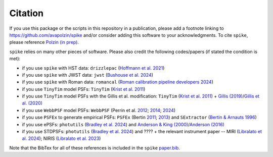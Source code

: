 .. _spike/citation:

Citation
========

If you use this package or the scripts in this repository in a publication, please add a footnote linking to `https://github.com/avapolzin/spike <https://github.com/avapolzin/spike>`_ and/or consider adding this software to your acknowledgments. To cite ``spike``, please reference `Polzin (in prep) <https://github.com/avapolzin/spike/blob/master/paper/paper.md>`_.

``spike`` relies on many other pieces of software. Please also credit the following codes/papers (if stated the condition is met):

* if you use ``spike`` with HST data: ``drizzlepac`` (`Hoffmann et al. 2021 <https://ui.adsabs.harvard.edu/abs/2021AAS...23821602H/abstract>`_)
* if you use ``spike`` with JWST data: ``jwst`` (`Bushouse et al. 2024 <https://zenodo.org/records/7038885>`_)
* if you use ``spike`` with Roman data: ``romancal`` (`Roman calibration pipeline developers 2024 <https://github.com/spacetelescope/romancal>`_)
* if you use ``TinyTim`` model PSFs: ``TinyTim`` (`Krist et al. 2011 <https://ui.adsabs.harvard.edu/abs/2011SPIE.8127E..0JK/abstract>`_)
* if you use ``TinyTim`` model PSFs with the Gillis et al. modification: ``TinyTim`` (`Krist et al. 2011 <https://ui.adsabs.harvard.edu/abs/2011SPIE.8127E..0JK/abstract>`_) + `Gillis (2019) <https://bitbucket.org/brgillis/tinytim_psfs/src/master/>`_/`Gillis et al. (2020) <https://ui.adsabs.harvard.edu/abs/2020MNRAS.496.5017G/abstract>`_
* if you use ``WebbPSF`` model PSFs: ``WebbPSF`` (Perrin et al. `2012 <https://ui.adsabs.harvard.edu/abs/2012SPIE.8442E..3DP/abstract>`_; `2014 <https://ui.adsabs.harvard.edu/abs/2014SPIE.9143E..3XP/abstract>`_; `2024 <https://github.com/spacetelescope/webbpsf>`_)
* if you use ``PSFEx`` to generate empirical PSFs: ``PSFEx`` (Bertin `2011 <https://ui.adsabs.harvard.edu/abs/2011ASPC..442..435B/abstract>`_; `2013 <https://ui.adsabs.harvard.edu/abs/2013ascl.soft01001B/abstract>`_) and ``SExtractor`` (`Bertin & Arnauts 1996 <https://ui.adsabs.harvard.edu/abs/1996A%26AS..117..393B/abstract>`_)
* if you use ePSFs: ``photutils`` (`Bradley et al. 2024 <https://zenodo.org/records/13989456>`_) and `Anderson & King (2000) <https://ui.adsabs.harvard.edu/abs/2000PASP..112.1360A/abstract>`_/`Anderson (2016) <https://ui.adsabs.harvard.edu/abs/2016wfc..rept...12A/abstract>`_
* if you use STDPSFs: ``photutils`` (`Bradley et al. 2024 <https://zenodo.org/records/13989456>`_) and ???? + the relevant instrument paper -- MIRI (`Libralato et al. 2024 <https://ui.adsabs.harvard.edu/abs/2024PASP..136c4502L/abstract>`_); NIRIS (`Libralato et al. 2023 <https://ui.adsabs.harvard.edu/abs/2023ApJ...950..101L/abstract>`_) 

Note that the BibTex for all of these references is included in the ``spike`` `paper.bib <https://github.com/avapolzin/spike/blob/master/paper/paper.bib>`_.